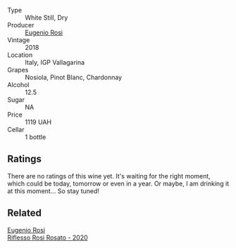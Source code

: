 #+attr_html: :class wine-main-image
[[file:/images/73/517407-e727-4a49-ae59-bdac92fe97b0/2023-10-10-07-55-19-A13B50AB-E331-4807-B58C-998C95DF0EE1-1-105-c@512.webp]]

- Type :: White Still, Dry
- Producer :: [[barberry:/producers/5bbc07e2-2c5a-4653-a683-d1aef7dcedb1][Eugenio Rosi]]
- Vintage :: 2018
- Location :: Italy, IGP Vallagarina
- Grapes :: Nosiola, Pinot Blanc, Chardonnay
- Alcohol :: 12.5
- Sugar :: NA
- Price :: 1119 UAH
- Cellar :: 1 bottle

** Ratings

There are no ratings of this wine yet. It's waiting for the right moment, which could be today, tomorrow or even in a year. Or maybe, I am drinking it at this moment... So stay tuned!

** Related

#+begin_export html
<div class="flex-container">
  <a class="flex-item flex-item-left" href="/wines/33f9dc8f-32e1-4960-90e1-ad2807edc2a3.html">
    <img class="flex-bottle" src="/images/33/f9dc8f-32e1-4960-90e1-ad2807edc2a3/2023-07-02-14-47-13-IMG-8141@512.webp"></img>
    <section class="h">Eugenio Rosi</section>
    <section class="h text-bolder">Riflesso Rosi Rosato - 2020</section>
  </a>

</div>
#+end_export
